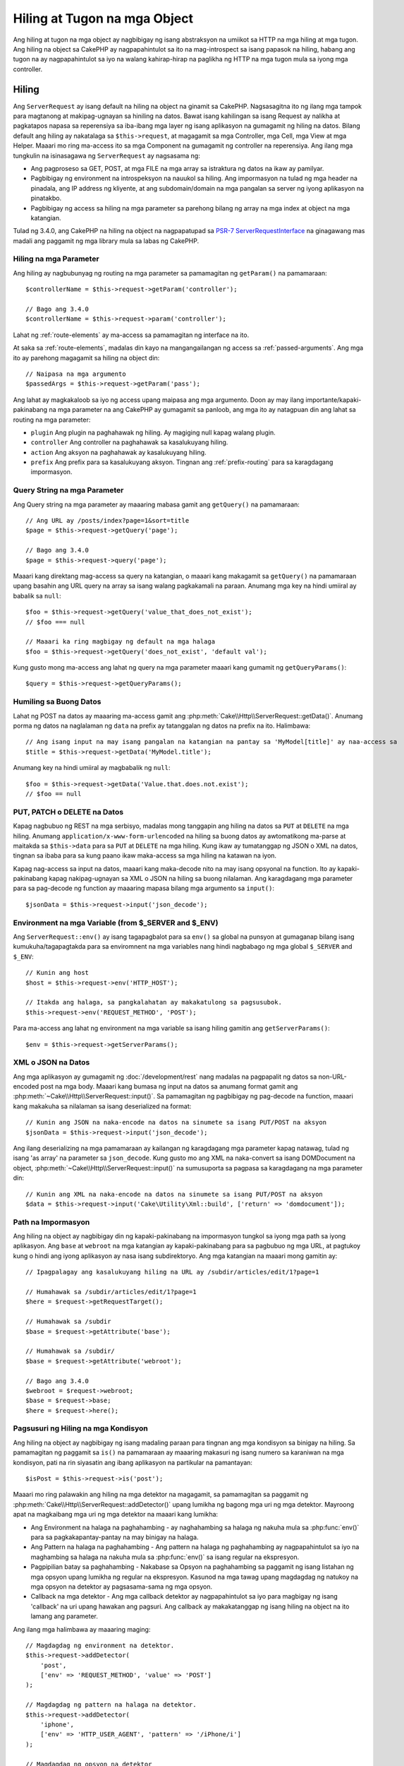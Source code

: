 Hiling at Tugon na mga Object
#############################

.. php:namespace:: Cake\Http

Ang hiling at tugon na mga object ay nagbibigay ng isang abstraksyon na umiikot sa HTTP na mga hiling at
mga tugon. Ang hiling na object sa CakePHP ay nagpapahintulot sa ito na mag-introspect sa isang papasok
na hiling, habang ang tugon na ay nagpapahintulot sa iyo na walang kahirap-hirap na paglikha ng HTTP
na mga tugon mula sa iyong mga controller.

.. index:: $this->request
.. _cake-request:

Hiling
======

.. php:class:: ServerRequest

Ang ``ServerRequest`` ay isang default na hiling na object na ginamit sa CakePHP. Nagsasagitna ito ng ilang mga tampok
para magtanong at makipag-ugnayan sa hiniling na datos.
Bawat isang kahilingan sa isang Request ay nalikha at pagkatapos napasa sa reperensiya sa 
iba-ibang mga layer ng isang aplikasyon na gumagamit ng hiling na datos. Bilang default ang hiling
ay nakatalaga sa ``$this->request``, at magagamit sa mga Controller, mga Cell, mga View
at mga Helper. Maaari mo ring ma-access ito sa mga Component na gumagamit ng controller
na reperensiya. Ang ilang mga tungkulin na isinasagawa ng ``ServerRequest`` ay nagsasama ng:

* Ang pagproseso sa GET, POST, at mga FILE na mga array sa istraktura ng datos na ikaw ay
  pamilyar.
* Pagbibigay ng environment na introspeksyon na nauukol sa hiling. Ang impormasyon
  na tulad ng mga header na pinadala, ang IP address ng kliyente, at ang subdomain/domain
  na mga pangalan sa server ng iyong aplikasyon na pinatakbo.
* Pagbibigay ng access sa hiling na mga parameter sa parehong bilang ng array na mga index at object
  na mga katangian.

Tulad ng 3.4.0, ang CakePHP na hiling na object na nagpapatupad sa `PSR-7
ServerRequestInterface <http://www.php-fig.org/psr/psr-7/>`_ na ginagawang mas madali ang
paggamit ng mga library mula sa labas ng CakePHP.

Hiling na mga Parameter
-----------------------

Ang hiling ay nagbubunyag ng routing na mga parameter sa pamamagitan ng ``getParam()`` na pamamaraan::

    $controllerName = $this->request->getParam('controller');

    // Bago ang 3.4.0
    $controllerName = $this->request->param('controller');

Lahat ng :ref:`route-elements` ay ma-access sa pamamagitan ng interface na ito.

At saka sa :ref:`route-elements`, madalas din kayo na mangangailangan ng access sa
:ref:`passed-arguments`. Ang mga ito ay parehong magagamit sa hiling na object 
din::

    // Naipasa na mga argumento
    $passedArgs = $this->request->getParam('pass');

Ang lahat ay magkakaloob sa iyo ng access upang maipasa ang mga argumento. Doon
ay may ilang importante/kapaki-pakinabang na mga parameter na ang CakePHP ay gumagamit sa panloob, ang mga ito
ay natagpuan din ang lahat sa routing na mga parameter:

* ``plugin`` Ang plugin na paghahawak ng hiling. Ay magiging null kapag walang
  plugin.
* ``controller`` Ang controller na paghahawak sa kasalukuyang hiling.
* ``action`` Ang aksyon na paghahawak ay kasalukuyang hiling.
* ``prefix`` Ang prefix para sa kasalukuyang aksyon. Tingnan ang :ref:`prefix-routing` para sa
  karagdagang impormasyon.

Query String na mga Parameter
-----------------------------

.. php:method:: getQuery($name)

Ang Query string na mga parameter ay maaaring mabasa gamit ang ``getQuery()`` na pamamaraan::

    // Ang URL ay /posts/index?page=1&sort=title
    $page = $this->request->getQuery('page');

    // Bago ang 3.4.0
    $page = $this->request->query('page');

Maaari kang direktang mag-access sa query na katangian, o maaari kang makagamit sa
``getQuery()`` na pamamaraan upang basahin ang URL query na array sa isang walang pagkakamali na paraan.
Anumang mga key na hindi umiiral ay babalik sa ``null``::

    $foo = $this->request->getQuery('value_that_does_not_exist');
    // $foo === null

    // Maaari ka ring magbigay ng default na mga halaga
    $foo = $this->request->getQuery('does_not_exist', 'default val');

Kung gusto mong ma-access ang lahat ng query na mga parameter maaari kang gumamit ng
``getQueryParams()``::

    $query = $this->request->getQueryParams();

.. versionadded:: 3.4.0
    ``getQueryParams()`` and ``getQuery()`` were added in 3.4.0

Humiling sa Buong Datos
-----------------------

.. php:method:: getData($name, $default = null)

Lahat ng POST na datos ay maaaring ma-access gamit ang
:php:meth:`Cake\\Http\\ServerRequest::getData()`.  Anumang porma ng datos na
naglalaman ng ``data`` na prefix ay tatanggalan ng datos na prefix na ito. Halimbawa::

    // Ang isang input na may isang pangalan na katangian na pantay sa 'MyModel[title]' ay naa-access sa 
    $title = $this->request->getData('MyModel.title');

Anumang key na hindi umiiral ay magbabalik ng ``null``::

    $foo = $this->request->getData('Value.that.does.not.exist');
    // $foo == null

PUT, PATCH o DELETE na Datos
----------------------------

.. php:method:: input($callback, [$options])

Kapag nagbubuo ng REST na mga serbisyo, madalas mong tanggapin ang hiling na datos sa ``PUT`` at
``DELETE`` na mga hiling. Anumang ``application/x-www-form-urlencoded`` na hiling sa buong datos
ay awtomatikong ma-parse at maitakda sa ``$this->data`` para sa ``PUT`` at
``DELETE`` na mga hiling. Kung ikaw ay tumatanggap ng JSON o XML na datos, tingnan sa ibaba para sa kung paano
ikaw maka-access sa mga hiling na katawan na iyon.

Kapag nag-access sa input na datos, maaari kang maka-decode nito na may isang opsyonal na function.
Ito ay kapaki-pakinabang kapag nakipag-ugnayan sa XML o JSON na hiling sa buong nilalaman.
Ang karagdagang mga parameter para sa pag-decode ng function ay maaaring mapasa bilang mga argumento sa
``input()``::

    $jsonData = $this->request->input('json_decode');

Environment na mga Variable (from $_SERVER and $_ENV)
-----------------------------------------------------

.. php:method:: env($key, $value = null)

Ang ``ServerRequest::env()`` ay isang tagapagbalot para sa ``env()`` sa global na punsyon at gumaganap bilang
isang kumukuha/tagapagtakda para sa enviromnent na mga variables nang hindi nagbabago ng mga global
``$_SERVER`` and ``$_ENV``::

    // Kunin ang host
    $host = $this->request->env('HTTP_HOST');

    // Itakda ang halaga, sa pangkalahatan ay makakatulong sa pagsusubok.
    $this->request->env('REQUEST_METHOD', 'POST');

Para ma-access ang lahat ng environment na mga variable sa isang hiling gamitin ang ``getServerParams()``::

    $env = $this->request->getServerParams();

.. versionadded:: 3.4.0
    ``getServerParams()`` was added in 3.4.0

XML o JSON na Datos
-------------------

Ang mga aplikasyon ay gumagamit ng :doc:`/development/rest` nang madalas na pagpapalit ng datos sa
non-URL-encoded post na mga body. Maaari kang bumasa ng input na datos sa anumang format gamit ang
:php:meth:`~Cake\\Http\\ServerRequest::input()`. Sa pamamagitan ng pagbibigay ng pag-decode na function,
maaari kang makakuha sa nilalaman sa isang deserialized na format::

    // Kunin ang JSON na naka-encode na datos na sinumete sa isang PUT/POST na aksyon
    $jsonData = $this->request->input('json_decode');

Ang ilang deserializing na mga pamamaraan ay kailangan ng karagdagang mga parameter kapag natawag, tulad ng
isang 'as array' na parameter sa ``json_decode``. Kung gusto mo ang XML na naka-convert sa isang
DOMDocument na object, :php:meth:`~Cake\\Http\\ServerRequest::input()` na sumusuporta
sa pagpasa sa karagdagang na mga parameter din::

    // Kunin ang XML na naka-encode na datos na sinumete sa isang PUT/POST na aksyon
    $data = $this->request->input('Cake\Utility\Xml::build', ['return' => 'domdocument']);

Path na Impormasyon
-------------------

Ang hiling na object ay nagbibigay din ng kapaki-pakinabang na impormasyon tungkol sa iyong mga path sa iyong
aplikasyon. Ang ``base`` at ``webroot`` na mga katangian ay kapaki-pakinabang para sa
pagbubuo ng mga URL, at pagtukoy kung o hindi ang iyong aplikasyon ay nasa isang
subdirektoryo. Ang mga katangian na maaari mong gamitin ay::

    // Ipagpalagay ang kasalukuyang hiling na URL ay /subdir/articles/edit/1?page=1

    // Humahawak sa /subdir/articles/edit/1?page=1
    $here = $request->getRequestTarget();

    // Humahawak sa /subdir
    $base = $request->getAttribute('base');

    // Humahawak sa /subdir/
    $base = $request->getAttribute('webroot');

    // Bago ang 3.4.0
    $webroot = $request->webroot;
    $base = $request->base;
    $here = $request->here();

.. _check-the-request:

Pagsusuri ng Hiling na mga Kondisyon
------------------------------------

.. php:method:: is($type, $args...)

Ang hiling na object ay nagbibigay ng isang madaling paraan para tingnan ang mga kondisyon sa binigay na
hiling. Sa pamamagitan ng paggamit sa ``is()`` na pamamaraan ay maaaring makasuri ng isang numero sa karaniwan na
mga kondisyon, pati na rin siyasatin ang ibang aplikasyon na partikular na pamantayan::

    $isPost = $this->request->is('post');

Maaari mo ring palawakin ang hiling na mga detektor na magagamit, sa pamamagitan sa paggamit ng
:php:meth:`Cake\\Http\\ServerRequest::addDetector()` upang lumikha ng bagong mga uri ng
mga detektor. Mayroong apat na magkaibang mga uri ng mga detektor na maaari kang lumikha:

* Ang Environment na halaga na paghahambing - ay naghahambing sa halaga ng nakuha mula sa :php:func:`env()`
  para sa pagkakapantay-pantay na may binigay na halaga.
* Ang Pattern na halaga na paghahambing - Ang pattern na halaga ng paghahambing ay nagpapahintulot sa iyo na maghambing sa
  halaga na nakuha mula sa :php:func:`env()` sa isang regular na ekspresyon.
* Pagpipilian batay sa paghahambing -  Nakabase sa Opsyon na paghahambing sa paggamit ng isang listahan ng mga opsyon upang
  lumikha ng regular na ekspresyon. Kasunod na mga tawag upang magdagdag ng natukoy na
  mga opsyon na detektor ay pagsasama-sama ng mga opsyon.
* Callback na mga detektor - Ang mga callback detektor ay nagpapahintulot sa iyo para magbigay ng isang 'callback' na uri
  upang hawakan ang pagsuri. Ang callback ay makakatanggap ng isang hiling na object na ito lamang
  ang parameter.

.. php:method:: addDetector($name, $options)

Ang ilang mga halimbawa ay maaaring maging::

    // Magdagdag ng environment na detektor.
    $this->request->addDetector(
        'post',
        ['env' => 'REQUEST_METHOD', 'value' => 'POST']
    );

    // Magdagdag ng pattern na halaga na detektor.
    $this->request->addDetector(
        'iphone',
        ['env' => 'HTTP_USER_AGENT', 'pattern' => '/iPhone/i']
    );

    // Magdagdag ng opsyon na detektor
    $this->request->addDetector('internalIp', [
        'env' => 'CLIENT_IP',
        'options' => ['192.168.0.101', '192.168.0.100']
    ]);

    // Magdagdag ng callback na detektor. Kailangang isang balido na matatawagan.
    $this->request->addDetector(
        'awesome',
        function ($request) {
            return $request->getParam('awesome');
        }
    );

    // Magdagdag ng isang dektektor na gumagamit sa karagdagan na mga argumento. Batay sa 3.3.0
    $this->request->addDetector(
        'controller',
        function ($request, $name) {
            return $request->getParam('controller') === $name;
        }
    );

``Request`` kasama rin dito ang mga pamamaraan na tulad sa 
:php:meth:`Cake\\Http\\ServerRequest::domain()`,
:php:meth:`Cake\\Http\\ServerRequest::subdomains()` at
:php:meth:`Cake\\Http\\ServerRequest::host()` upang tumulong sa mga aplikasyon na may mga subdomain,
magkaroon ng isang bahagyang mas madaling buhay.

Mayroong ilang mga built-in na mga detektor na magagamit mo:

* ``is('get')`` Suriin upang makita kung ang kasalukuyang hiling ay isang GET.
* ``is('put')`` Suriin upang makita kung ang kasalukuyang  hiling ay isang PUT.
* ``is('patch')`` Suriin upang makita kung ang kasalukuyang hiling ay isang PATCH.
* ``is('post')`` Suriin upang makita kung ang kasalukuyang hiling ay isang POST.
* ``is('delete')`` Suriin upang makita kung ang kasalukuyang hiling ay isang DELETE.
* ``is('head')`` Suriin upang makita kung ang kasalukuyang hiling ay HEAD.
* ``is('options')`` Suriin upang makita kung ang kasalukuyang hiling ay OPTIONS.
* ``is('ajax')`` Suriin upang makita kung ang kasalukuyang hiling na darating na may
  X-Requested-With = XMLHttpRequest.
* ``is('ssl')`` Suriin upang makita kung ang hiling ay sa pamamagitan ng SSL.
* ``is('flash')`` Suriin upang makita kung ang hiling ay mayroong isang User-Agent ng Flash.
* ``is('requested')`` Suriin upang makita ang kasalukuyang hiling ay mayroong isang query param
  'requested' na may halaga na 1.
* ``is('json')`` Suriin upang makita ang hiling ay mayroong 'json' na ekstensyon at
  tumatanggap ng 'application/json' na mimetype.
* ``is('xml')`` Suriin upang makita ang hiling ay mayroong 'xml' na ekstensyon at tumatanggap ng
  'application/xml' o 'text/xml' na mimetype.

.. versionadded:: 3.3.0
    Ang mga Detektor ay maaaring tumanggap ng karagdagang mga parameter batay sa 3.3.0.

Sesyon na Datos
---------------

Para ma-access ang sesyon para sa ibinigay na hiling na ginamit sa ``session()`` na pamamaraan::

    $userName = $this->request->session()->read('Auth.User.name');

Para sa karagdagang impormasyon, tingnan ang :doc:`/development/sessions` na dokumentasyon para sa kung papaano
gamitin ang sesyon na object.

Host at Domain na Pangalan
--------------------------

.. php:method:: domain($tldLength = 1)

Binabalik ang domain na pangalan sa iyong aplikasyon na pinatakbo sa::

    // Nagpapakita ng 'example.org'
    echo $request->domain();

.. php:method:: subdomains($tldLength = 1)

Binabalik ang mga subdomain sa iyong aplikasyon na iyong pinatakbo bilang isang array::

    // Binabalik ng ['my', 'dev'] para sa 'my.dev.example.org'
    $subdomains = $request->subdomains();

.. php:method:: host()

Binabalik sa host ang iyong aplikasyon sa::

    // Nagpapakita ng 'my.dev.example.org'
    echo $request->host();

Pagbabasa ng HTTP na Pamamaraan
-------------------------------

.. php:method:: getMethod()

Binabalik ang HTTP na pamamaraan ang hiling na ginagawa sa::

    // Output ng POST
    echo $request->getMethod();

    // Bago ang 3.4.0
    echo $request->method();

Pinaghihigpitan kung Anong HTTP na pamamaraan ang Tinatanggap ng Aksyon
-----------------------------------------------------------------------

.. php:method:: allowMethod($methods)

Itakda ang pinapayagan na HTTP na mga pamaraan. Kung hindi tumugma, ito ay nagtatapon ng
``MethodNotAllowedException``. Ang 405 na sagot ay magdaragdag ng kinakailangan na
``Allow`` na header na may naipasa na mga pamamaraan::

    public function delete()
    {
        // Tinatanggap lamang ang POST at DELETE na mga hiling
        $this->request->allowMethod(['post', 'delete']);
        ...
    }

Pagbabasa ng HTTP na mga Header
-------------------------------

Nagpapahintulot sa iyo na i-access ang anuman sa ``HTTP_*`` na mga header na iyong ginamit
para sa hiling. Halimbawa::

    // Kunin ang header bilang isang string
    $userAgent = $this->request->getHeaderLine('User-Agent');

    // Kunin ang isang array sa lahat ng mga halaga.
    $acceptHeader = $this->request->getHeader('Accept');

    // Suriin kung ang isang header ay umiiral
    $hasAcceptHeader = $this->request->hasHeader('Accept');

    // Bago ang 3.4.0
    $userAgent = $this->request->header('User-Agent');

Habang ang ilang apache na naka-install ay hindi makagawa ng ``Authorization`` na header na mapupuntahan,
Ang CakePHP ay gagawin itong magagamit sa pamamagitan ng apache na tiyak na mga pamamaraan bilang kinakailangan.

.. php:method:: referer($local = false)

Binabalik ang nagre-refer na address para sa hiling.

.. php:method:: clientIp()

Binabalik ang kasalukuyang IP address ng bumisita.

Pagtitiwala sa Proxy na mga Header
----------------------------------

Kung ang iyong aplikasyon ay sa likod ng isang load balancer o tumatakbo sa isang cloud na serbisyo, ikaw
ay madalas na makakuha ng load balancer na host, port at scheme sa iyong mga hiling. Madalas
ang load na mga balancer ay nagpapadala din ng ``HTTP-X-Forwarded-*`` na mga header na may orihinal
na mga halaga. Ang naipasa na mga header ay hindi magagamit sa CakePHP sa labas ng kahon. Upang
makuha ang hiling na object gumagamit nitong mga header set na ``trustProxy`` na katangian sa
``true``::

    $this->request->trustProxy = true;

    // Ito mga pamamaraan ay nagpapahintulot sa iyo na gumamit ng naka-proxy na mga header.
    $port = $this->request->port();
    $host = $this->request->host();
    $scheme = $this->request->scheme();
    $clientIp = $this->request->clientIp();

Pagsusuri sa Tinanggap na mga Header
------------------------------------

.. php:method:: accepts($type = null)

Alamin kung ano ang nilalaman ng mga uri sa kliyenteng tinatanggap, o suriin kung ito ay tumatanggap ng
isang partikular na uri ng nilalaman.

Kunin ang lahat ng mga uri::

    $accepts = $this->request->accepts();

Suriin para sa isang solong uri::

    $acceptsJson = $this->request->accepts('application/json');

.. php:method:: acceptLanguage($language = null)

Kunin ang lahat ng mga lengguwahe na tinatanggap sa kliyente,
o suriin kung ang tiyak na lengguwahe ay tinatanggap.

Kunin ang listahan sa tinatanggap na mga lengguwahe::

    $acceptsLanguages = $this->request->acceptLanguage();

Suriin kung ang isang tiyak na lengguwahe ay tinatanggap::

    $acceptsSpanish = $this->request->acceptLanguage('es-es');

.. _request-cookies:

Mga Cookie
----------

Ang hiling na mga cookie ay maaaring mabasa gamit ang isang bilang ng mga pamamaraan::

    // Kunin ang cookie na halaga, o null kung ang cookie ay nawawala.
    $rememberMe = $this->request->getCookie('remember_me');

    // Basahin ang halaga, o kunin ang default sa 0
    $rememberMe = $this->request->getCookie('remember_me', 0);

    // Kunin ang lahat ng mga cookie bilang isang hash
    $cookies = $this->request->getCookieParams();

    // Kunin ang CookieCollection na instance (na nagsisimula sa 3.5.0)
    $cookies = $this->request->getCookieCollection()

Tingnan ang :php:class:`Cake\\Http\\Cookie\\CookieCollection` na dokumentasyon para sa kung paano
ipagana gamit ang koleksyon ng cookie.

.. versionadded:: 3.5.0
    ``ServerRequest::getCookieCollection()`` was added in 3.5.0

.. index:: $this->response

Tugon
=====

.. php:class:: Response

Ang :php:class:`Cake\\Http\\Response` ay isang default na tugon na class sa CakePHP.
Ito ay nag-eencapsulate sa ilang mga tampok at functionality para sa pagbubuo ng HTTP
na mga tugon sa iyong aplikasyon. Ito rin ay tumutulong sa pagsusubok, dahil maaari itong
naka-mock/naka-stub na nagpapahintulot sa iyo na siyasatin ang mga header na maipapadala.
Tulad ng :php:class:`Cake\\Http\\ServerRequest`, :php:class:`Cake\\Http\\Response`
na nagsasama ng ilang mga pamamaraan na dati ay nakita sa :php:class:`Controller`,
:php:class:`RequestHandlerComponent` at :php:class:`Dispatcher`. Ang lumang
mga pamamaraan ay hindi na magagamit sa pabor ng paggamit sa :php:class:`Cake\\Http\\Response`.

``Response`` ay nagbibigay ng isang interface para balutin ang karaniwang tugon na may kaugnayan
na mga gawain tulad sa:

* Pagpapadala ng mga header para sa mga nagre-redirect.
* Pagpapadala ng nilalaman na uri ng mga header.
* Pagpapadala sa anumang header.
* Pagpapadala ng tugon na katawan.

Pakikitungo na may nilalaman na mga uri
---------------------------------------

.. php:method:: withType($contentType = null)

Maaari kang makakontrol ng Content-Type sa iyong mga tugon sa aplikasyon na may
:php:meth:`Cake\\Http\\Response::withType()`. Kung ang iyong aplikasyon ay nangangailangan na magkasundo
na may nilalaman na mga uri na hindi itinayo sa Tugon, maaari kang makamapa sa kanila na may
``type()`` din::

    // Magdagdag ng isang vCard na uri
    $this->response->type(['vcf' => 'text/v-card']);

    // Itakda ang tugon na Content-Type sa vcard.
    $this->response = $this->response->withType('vcf');

    // Bago ang 3.4.0
    $this->response->type('vcf');

Karaniwan, gusto mong magmapa sa karagdagang nilalaman na mga uri sa iyong controller sa
:php:meth:`~Controller::beforeFilter()` na callback, maaari kang gumamit ng
awtomatiko na view na lumilipat na mga tampok sa :php:class:`RequestHandlerComponent` kung ikaw
ay gumgamit nito.

.. _cake-response-file:

Pagpapadala ng mga File
-----------------------

.. php:method:: withFile($path, $options = [])

May mga panahon na gusto mong mapadala ng mga file bilang mga tugon para sa iyong mga hiling.
Maaari mong maisagawa ito sa pamamagitan ng paggamit sa :php:meth:`Cake\\Http\\Response::withFile()`::

    public function sendFile($id)
    {
        $file = $this->Attachments->getFile($id);
        $response = $this->response->withFile($file['path']);
        // Binalik ang tugon upang maiwasan ang controller mula sa sinusubukang i-render
        // ang isang view.
        return $response;
    }

    // Bago ang 3.4.0
    $file = $this->Attachments->getFile($id);
    $this->response->file($file['path']);
    // Binalik ang tugon upang pigilan ang kontroller mula sa sinusubukang i-render
    // ang isang view.
    return $this->response;

Tulad ng ipinakita sa itaas na halimbawa, kailangan mong magpasa sa file na path sa pamamaraan.
Ang CakePHP ay nagpapadala ng isang tamang nilalaman na uri ng header kung ito ay kilala na file na uri na naka-lista
sa `Cake\\Http\\Reponse::$_mimeTypes`. Maaari kang magdagdag ng bagong mga uri bago sa pagtawag sa
:php:meth:`Cake\\Http\\Response::withFile()` sa pamamagitan sa paggamit ng
:php:meth:`Cake\\Http\\Response::withType()` na pamamaraan.

Kung gusto mo, maaari mo ring pilitin ang isang file na ma-download sa halip na ipinapakita sa
browser sa pamamagitan ng pagtutukoy sa mga opsyon::

    $response = $this->response->withFile(
        $file['path'],
        ['download' => true, 'name' => 'foo']
    );

    // Bago ang 3.4.0
    $this->response->file(
        $file['path'],
        ['download' => true, 'name' => 'foo']
    );

Ang suportado na mga opsyon ay:

pangalan
    Ang pangalan ay nagpapahintulot sa iyo ng alternatibong file na pangalan na ipapadala sa
    gumagamit.
download
    Isang boolean na halaga na nagpapahiwatig kung ang mga header ay dapat itakda upang pilitin
    ang download.

Pagpapadala ng isang String bilang File
---------------------------------------

Maaari kang tumugon na may isang file na hindi umiiral sa disk, tulad ng isang pdf o isang
ics na binuo sa nauna mula sa isang string::

    public function sendIcs()
    {
        $icsString = $this->Calendars->generateIcs();
        $response = $this->response;
        $response->body($icsString);

        $response = $response->withType('ics');

        // Opsyonal na pinilit ang pag-download ng file
        $response = $response->withDownload('filename_for_download.ics');

        // Bumalik na tugon ng object upang pigilan ang controller mula sa sinusubukan pag-render
        // sa isang .
        return $response;
    }

Mga callback ay maaari ring bumalik ang katawan bilang isang string::

    $path = '/some/file.png';
    $this->response->body(function () use ($path) {
        return file_get_contents($path);
    });

Pagtatakda ng mga Header
------------------------

.. php:method:: withHeader($header, $value)

Pagtatakda ng mga header ay nagawa na may :php:meth:`Cake\\Http\\Response::withHeader()`
na pamamaraan. Tulad ng lahat sa PSR-7 na interface na mga pamamaraan, itong pamaraan ay bumabalik ng *bagong*
instance na may bagong header::

    // Pagdagdag/pagpalit ng isang header
    $response = $response->withHeader('X-Extra', 'My header');

    // Magtakda ng maraming mga header
    $response = $response->withHeader('X-Extra', 'My header')
        ->withHeader('Location', 'http://example.com');

    // Ilagay ang isang halaga para sa isang umiiral na header
    $response = $response->withAddedHeader('Set-Cookie', 'remember_me=1');

    // Bago ang 3.4.0 - Itakda ang isang header
    $this->response->header('Location', 'http://example.com');

Ang mga header ay hindi pinadala kung naitakda. Sa halip, sila ay gaganapin hanggang ang tugon ay
napalabas sa pamamagitan ng ``Cake\Http\Server``.

Maaari ka na ngayong gumamit ng kaginhawaan na pamamaraan sa
:php:meth:`Cake\\Http\\Response::withLocation()` upang direkta na itakda o kunin ang
pag-redirect na lokasyon na header.

Pagtatakda sa Katawan
---------------------

.. php:method:: withStringBody($string)

Ihanda ang isang string bilang tugon na katawan, gawin ang mga sumusunod::

    // Itakda ang string sa katawan
    $response = $response->withStringBody('My Body');

    // Kung gusto mo ng isang json na tugon
    $response = $response->withType('application/json')
        ->withStringBody(json_encode(['Foo' => 'bar']));

.. versionadded:: 3.4.3
    ``withStringBody()`` ay idinagdag sa 3.4.3

.. php:method:: withBody($body)

Upang itakda ang tugon na katawan, gamitin ang ``withBody()`` na pamamaraan, na ibinigay sa pamamagitan sa
:php:class:`Zend\\Diactoros\\MessageTrait`::

    $response = $response->withBody($stream);

    // Bago ang 3.4.0 - Itakda ang Katawan
    $this->response->body('My Body');

Siguraduhin na ang ``$stream`` ay isang :php:class:`Psr\\Http\\Message\\StreamInterface` na object.
Tingnan sa ibaba kung papaano lumikha ng isang bagong stream.

Maaari ka ring mag-stream ng mga tugon mula sa mga file na gamit ang :php:class:`Zend\\Diactoros\\Stream` na mga stream::

    // Upang i-stream mula sa file
    use Zend\Diactoros\Stream;

    $stream = new Stream('/path/to/file', 'rb');
    $response = $response->withBody($stream);

Maaaring mo ring i-strean ang mga tugon mula sa isang callback gamit ang ``CallbackStream``. Ito
ay magagamit kapag ikaw ay mayroong mga mapagkukunan tulad ng mga imahe, mga CSV file o mga PDF na kailangan mo
i-stream sa kliyente::

    // Pag-stream mula sa isang callback
    use Cake\Http\CallbackStream;

    // Lumikha ng imahe.
    $img = imagecreate(100, 100);
    // ...

    $stream = new CallbackStream(function () use ($img) {
        imagepng($img);
    });
    $response = $response->withBody($stream);

    // Bago ang 3.4.0 maaari kang gumgamit sa sumusunod upang lumikha ng pag-stream na mga tugon.
    $file = fopen('/some/file.png', 'r');
    $this->response->body(function () use ($file) {
        rewind($file);
        fpassthru($file);
        fclose($file);
    });

Pagtatakda ng Character Set
---------------------------

.. php:method:: withCharset($charset)

Sets the charset that will be used in the response::

    $this->response = $this->response->withCharset('UTF-8');

    // Bago ang 3.4.0
    $this->response->charset('UTF-8');

Interacting with Browser Caching
--------------------------------

.. php:method:: withDisabledCache()

Kung minsan kailangan mong pilitin ang mga browser na hindi mag-cache ng mga resulta sa isang controller
na aksyon. :php:meth:`Cake\\Http\\Response::withDisabledCache()` ay nilayon para lamang
sa ganun::

    public function index()
    {
        // Hindi pinagana ang pag-cache
        $this->response = $this->response->withDisabledCache();

        // Bago ang 3.4.0
        $this->response->disableCache();
    }

.. warning::

    Ang hindi pagpagana sa pag-cache mula sa SSL na mga domain habang sinusubukang ipadala
    ang mga file sa Internet Explorer ay maaaring magresulta ng mga pagkakamali.

.. php:method:: withCache($since, $time = '+1 day')

Maaari mo ring sabihan ang mga kliyente na gusto mong mag-cache sila ng mga tugon. Sa pamamagitan sa paggamit
ng :php:meth:`Cake\\Http\\Response::withCache()`::

    public function index()
    {
        // Pagpagana sa pag-cache
        $this->response = $this->response->withCache('-1 minute', '+5 days');
    }

Ang sabi sa itaas sa mga kliyente upang i-cache ang resultang tugon hanggang sa limang araw,
sana ay mapadali ang karanasan ng iyong mga binisita.
Ang ``withCache()`` na pamamaraan ay nagtatakda ng ``Last-Modified`` na halaga para sa unang
argumento. Ang ``Expires`` na header at ang ``max-age`` direktibo ay nakatakda batay sa
pangalawang parameter. Ang pag-cache na pagkokontrol ng ``public`` direktibo ay itinakda rin.

.. _cake-response-caching:

Fine Tuning HTTP Cache
----------------------

One of the best and easiest ways of speeding up your application is to use HTTP
cache. Under this caching model, you are only required to help clients decide if
they should use a cached copy of the response by setting a few headers such as
modified time and response entity tag.

Rather than forcing you to code the logic for caching and for invalidating
(refreshing) it once the data has changed, HTTP uses two models, expiration and
validation, which usually are much simpler to use.

Apart from using :php:meth:`Cake\\Http\\Response::withCache()`, you can also use
many other methods to fine-tune HTTP cache headers to take advantage of browser
or reverse proxy caching.

The Cache Control Header
~~~~~~~~~~~~~~~~~~~~~~~~

.. php:method:: withSharable($public, $time = null)

Used under the expiration model, this header contains multiple indicators that
can change the way browsers or proxies use the cached content. A
``Cache-Control`` header can look like this::

    Cache-Control: private, max-age=3600, must-revalidate

``Response`` class helps you set this header with some utility methods that will
produce a final valid ``Cache-Control`` header. The first is the
``withSharable()`` method, which indicates whether a response is to be
considered sharable across different users or clients. This method actually
controls the ``public`` or ``private`` part of this header.  Setting a response
as private indicates that all or part of it is intended for a single user. To
take advantage of shared caches, the control directive must be set as public.

The second parameter of this method is used to specify a ``max-age`` for the
cache, which is the number of seconds after which the response is no longer
considered fresh::

    public function view()
    {
        // ...
        // Set the Cache-Control as public for 3600 seconds
        $this->response = $this->response->withSharable(true, 3600);
    }

    public function my_data()
    {
        // ...
        // Set the Cache-Control as private for 3600 seconds
        $this->response = $this->response->withSharable(false, 3600);
    }

``Response`` exposes separate methods for setting each of the directives in
the ``Cache-Control`` header.

The Expiration Header
~~~~~~~~~~~~~~~~~~~~~

.. php:method:: withExpires($time)

You can set the ``Expires`` header to a date and time after which the response
is no longer considered fresh. This header can be set using the
``withExpires()`` method::

    public function view()
    {
        $this->response = $this->response->withExpires('+5 days');
    }

This method also accepts a :php:class:`DateTime` instance or any string that can
be parsed by the :php:class:`DateTime` class.

The Etag Header
~~~~~~~~~~~~~~~

.. php:method:: withEtag($tag, $weak = false)

Cache validation in HTTP is often used when content is constantly changing, and
asks the application to only generate the response contents if the cache is no
longer fresh. Under this model, the client continues to store pages in the
cache, but it asks the application every time
whether the resource has changed, instead of using it directly.
This is commonly used with static resources such as images and other assets.

The ``withEtag()`` method (called entity tag) is a string
that uniquely identifies the requested resource, as a checksum does for a file,
in order to determine whether it matches a cached resource.

To take advantage of this header, you must either call the
``checkNotModified()`` method manually or include the
:doc:`/controllers/components/request-handling` in your controller::

    public function index()
    {
        $articles = $this->Articles->find('all');
        $response = $this->response->withEtag($this->Articles->generateHash($articles));
        if ($response->checkNotModified($this->request)) {
            return $response;
        }
        $this->response = $response;
        // ...
    }

.. note::

    Most proxy users should probably consider using the Last Modified Header
    instead of Etags for performance and compatibility reasons.

The Last Modified Header
~~~~~~~~~~~~~~~~~~~~~~~~

.. php:method:: withModified($time)

Also, under the HTTP cache validation model, you can set the ``Last-Modified``
header to indicate the date and time at which the resource was modified for the
last time. Setting this header helps CakePHP tell caching clients whether the
response was modified or not based on their cache.

To take advantage of this header, you must either call the
``checkNotModified()`` method manually or include the
:doc:`/controllers/components/request-handling` in your controller::

    public function view()
    {
        $article = $this->Articles->find()->first();
        $response = $this->response->withModified($article->modified);
        if ($response->checkNotModified($this->request)) {
            return $response;
        }
        $this->response;
        // ...
    }

The Vary Header
~~~~~~~~~~~~~~~

.. php:method:: withVary($header)

In some cases, you might want to serve different content using the same URL.
This is often the case if you have a multilingual page or respond with different
HTML depending on the browser. Under such circumstances you can use the ``Vary``
header::

    $response = $this->response->withVary('User-Agent');
    $response = $this->response->withVary('Accept-Encoding', 'User-Agent');
    $response = $this->response->withVary('Accept-Language');

Sending Not-Modified Responses
~~~~~~~~~~~~~~~~~~~~~~~~~~~~~~

.. php:method:: checkNotModified(Request $request)

Compares the cache headers for the request object with the cache header from the
response and determines whether it can still be considered fresh. If so, deletes
the response content, and sends the `304 Not Modified` header::

    // In a controller action.
    if ($this->response->checkNotModified($this->request)) {
        return $this->response;
    }

.. _response-cookies:

Setting Cookies
===============

Cookies can be added to response using either an array or a :php:class:`Cake\\Http\\Cookie\\Cookie`
object::

    // Add a cookie as an array using the immutable API (3.4.0+)
    $this->response = $this->response->withCookie('remember_me', [
        'value' => 'yes',
        'path' => '/',
        'httpOnly' => true,
        'secure' => false,
        'expire' => strtotime('+1 year')
    ]);

    // Before 3.4.0
    $this->response->cookie('remember', [
        'value' => 'yes',
        'path' => '/',
        'httpOnly' => true,
        'secure' => false,
        'expire' => strtotime('+1 year')
    ]);

See the :ref:`creating-cookies` section for how to use the cookie object. You
can use ``withExpiredCookie()`` to send an expired cookie in the response. This
will make the browser remove its local cookie::

    // As of 3.5.0
    $this->response = $this->response->withExpiredCookie('remember_me');

.. _cors-headers:

Setting Cross Origin Request Headers (CORS)
===========================================

As of 3.2 you can use the ``cors()`` method to define `HTTP Access Control
<https://developer.mozilla.org/en-US/docs/Web/HTTP/Access_control_CORS>`__
related headers with a fluent interface::

    $this->response->cors($this->request)
        ->allowOrigin(['*.cakephp.org'])
        ->allowMethods(['GET', 'POST'])
        ->allowHeaders(['X-CSRF-Token'])
        ->allowCredentials()
        ->exposeHeaders(['Link'])
        ->maxAge(300)
        ->build();

CORS related headers will only be applied to the response if the following
criteria are met:

#. The request has an ``Origin`` header.
#. The request's ``Origin`` value matches one of the allowed Origin values.

.. versionadded:: 3.2
    The ``CorsBuilder`` was added in 3.2

Common Mistakes with Immutable Responses
========================================

As of CakePHP 3.4.0, response objects offer a number of methods that treat
responses as immutable objects. Immutable objects help prevent difficult to
track accidental side-effects, and reduce mistakes caused by method calls caused
by refactoring that change ordering. While they offer a number of benefits,
immutable objects can take some getting used to. Any method that starts with
``with`` operates on the response in an immutable fashion, and will **always**
return a **new** instance. Forgetting to retain the modified instance is the most
frequent mistake people make when working with immutable objects::

    $this->response->withHeader('X-CakePHP', 'yes!');

In the above code, the response will be lacking the ``X-CakePHP`` header, as the
return value of the ``withHeader()`` method was not retained. To correct the
above code you would write::

    $this->response = $this->response->withHeader('X-CakePHP', 'yes!');

.. php:namespace:: Cake\Http\Cookie

Cookie Collections
==================

.. php:class:: CookieCollection

``CookieCollection`` objects are accessible from the request and response objects.
They let you interact with groups of cookies using immutable patterns, which
allow the immutability of the request and response to be preserved.

.. _creating-cookies:

Creating Cookies
----------------

.. php:class:: Cookie

``Cookie`` objects can be defined through constructor objects, or by using the
fluent interface that follows immutable patterns::

    use Cake\Http\Cookie\Cookie;

    // All arguments in the constructor
    $cookie = new Cookie(
        'remember_me', // name
        1, // value
        new DateTime('+1 year'), // expiration time, if applicable
        '/', // path, if applicable
        'example.com', // domain, if applicable
        false, // secure only?
        true // http only ?
    );

    // Using the builder methods
    $cookie = (new Cookie('remember_me'))
        ->withValue('1')
        ->withExpiry(new DateTime('+1 year'))
        ->withPath('/')
        ->withDomain('example.com')
        ->withSecure(false)
        ->withHttpOnly(true);

Once you have created a cookie, you can add it to a new or existing
``CookieCollection``::

    use Cake\Http\Cookie\CookieCollection;

    // Create a new collection
    $cookies = new CookieCollection([$cookie]);

    // Add to an existing collection
    $cookies = $cookies->add($cookie);

    // Remove a cookie by name
    $cookies = $cookies->remove('remember_me');

.. note::
    Remember that collections are immutable and adding cookies into, or removing
    cookies from a collection, creates a *new* collection object.

You should use the ``withCookie()`` method to add cookies to ``Response``
objects as it is simpler to use::

    $response = $this->response->withCookie($cookie);

Cookies set to responses can be encrypted using the
:ref:`encrypted-cookie-middleware`.

Reading Cookies
---------------

Once you have a ``CookieCollection`` instance, you can access the cookies it
contains::

    // Check if a cookie exists
    $cookies->has('remember_me');

    // Get the number of cookies in the collection
    count($cookies);

    // Get a cookie instance
    $cookie = $cookies->get('remember_me');

Once you have a ``Cookie`` object you can interact with it's state and modify
it. Keep in mind that cookies are immutable, so you'll need to update the
collection if you modify a cookie::

    // Get the value
    $value = $cookie->getValue()

    // Access data inside a JSON value
    $id = $cookie->read('User.id');

    // Check state
    $cookie->isHttpOnly();
    $cookie->isSecure();

.. versionadded:: 3.5.0
    ``CookieCollection`` and ``Cookie`` were added in 3.5.0.

.. meta::
    :title lang=en: Request and Response objects
    :keywords lang=en: request controller,request parameters,array indexes,purpose index,response objects,domain information,request object,request data,interrogating,params,previous versions,introspection,dispatcher,rout,data structures,arrays,ip address,migration,indexes,cakephp,PSR-7,immutable

